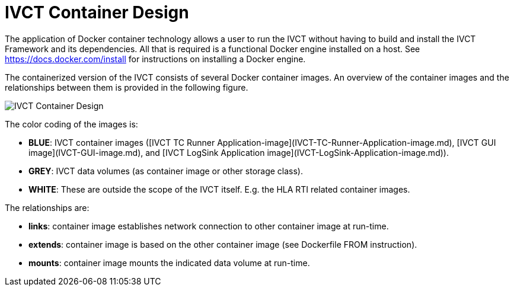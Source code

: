 = IVCT Container Design

The application of Docker container technology allows a user to run the IVCT without having to build and install the IVCT Framework and its dependencies. All that is required is a functional Docker engine installed on a host. See https://docs.docker.com/install for instructions on installing a Docker engine.

The containerized version of the IVCT consists of several Docker container images. An overview of the container images and the relationships between them is provided in the following figure.

image:images/ContainerDesign.png[IVCT Container Design]

The color coding of the images is:

- **BLUE**: IVCT container images ([IVCT TC Runner Application-image](IVCT-TC-Runner-Application-image.md), [IVCT GUI image](IVCT-GUI-image.md), and [IVCT LogSink Application image](IVCT-LogSink-Application-image.md)).
- **GREY**: IVCT data volumes (as container image or other storage class).
- **WHITE**: These are outside the scope of the IVCT itself. E.g. the HLA RTI related container images.

The relationships are:

- **links**: container image establishes network connection to other container image at run-time.
- **extends**: container image is based on the other container image (see Dockerfile FROM instruction).
- **mounts**: container image mounts the indicated data volume at run-time.
